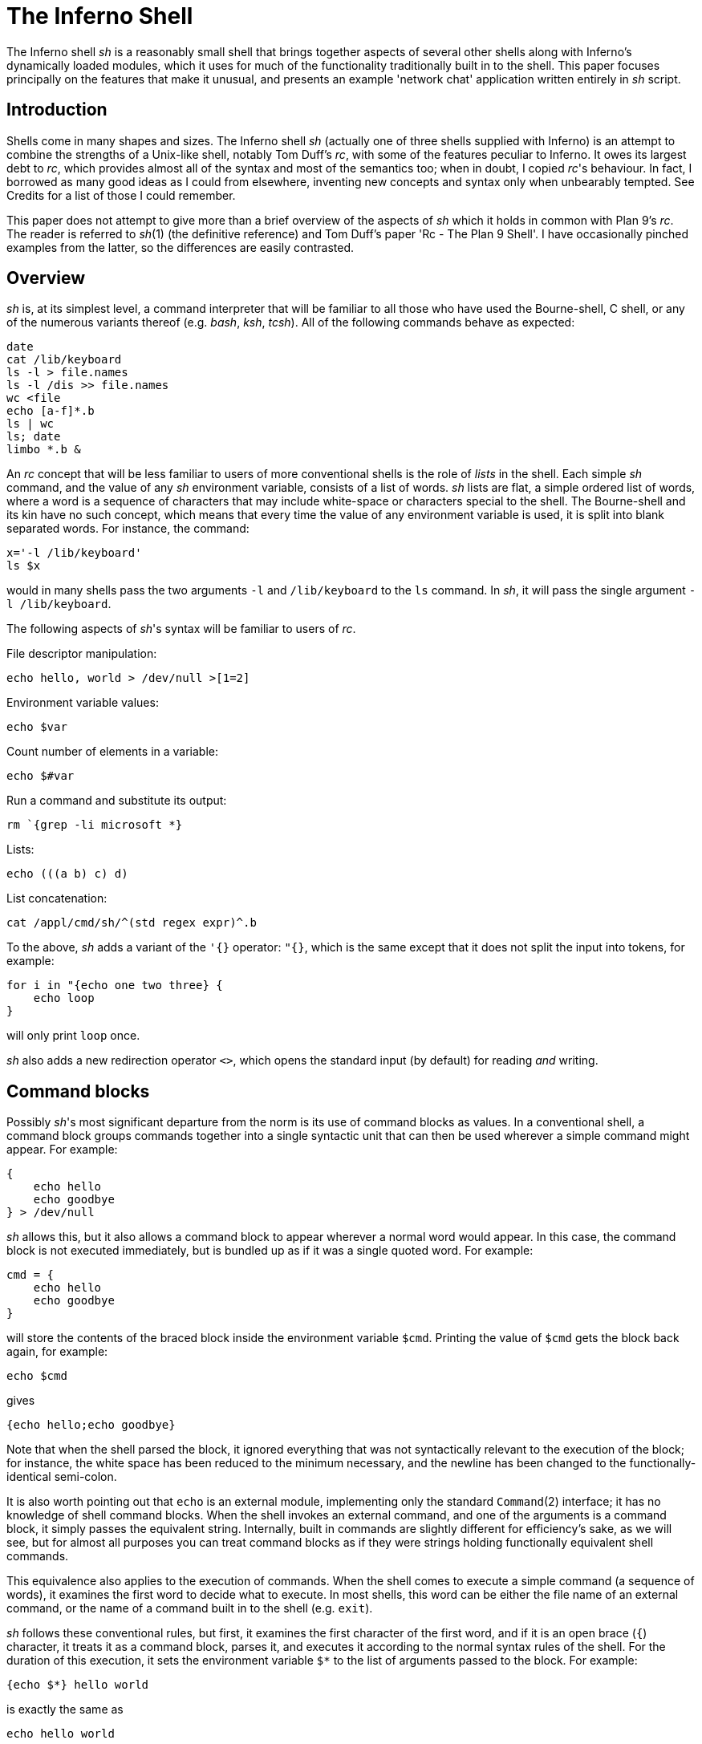 = The Inferno Shell


The Inferno shell _sh_ is a reasonably small shell that brings together aspects of several other shells along with Inferno's dynamically loaded modules,
which it uses for much of the functionality traditionally built in to the shell.
This paper focuses principally on the features that make it unusual,
and presents an example 'network chat' application written entirely in _sh_ script.


== Introduction

Shells come in many shapes and sizes.
The Inferno shell _sh_ (actually one of three shells supplied with Inferno)
is an attempt to combine the strengths of a Unix-like shell,
notably Tom Duff's _rc_,
with some of the features peculiar to Inferno.
It owes its largest debt to _rc_,
which provides almost all of the syntax and most of the semantics too;
when in doubt, I copied _rc_'s behaviour.
In fact, I borrowed as many good ideas as I could from elsewhere,
inventing new concepts and syntax only when unbearably tempted.
See Credits for a list of those I could remember.

This paper does not attempt to give more than a brief overview of the aspects of _sh_ which it holds in common with Plan 9's _rc_.
The reader is referred to _sh_(1) (the definitive reference) and Tom Duff's paper 'Rc - The Plan 9 Shell'.
I have occasionally pinched examples from the latter, so the differences are easily contrasted.


== Overview

_sh_ is, at its simplest level, a command interpreter that will be familiar to all those who have used the Bourne-shell, C shell, or any of the numerous variants thereof (e.g. _bash_, _ksh_, _tcsh_).
All of the following commands behave as expected:

    date
    cat /lib/keyboard
    ls -l > file.names
    ls -l /dis >> file.names
    wc <file
    echo [a-f]*.b
    ls | wc
    ls; date
    limbo *.b &

An _rc_ concept that will be less familiar to users of more conventional shells is the role of _lists_ in the shell.
Each simple _sh_ command, and the value of any _sh_ environment variable, consists of a list of words.
_sh_ lists are flat, a simple ordered list of words, where a word is a sequence of characters that may include white-space or characters special to the shell.
The Bourne-shell and its kin have no such concept, which means that every time the value of any environment variable is used, it is split into blank separated words.
For instance, the command:

    x='-l /lib/keyboard'
    ls $x

would in many shells pass the two arguments `-l` and `/lib/keyboard` to the `ls` command.
In _sh_, it will pass the single argument `-l /lib/keyboard`.

The following aspects of _sh_'s syntax will be familiar to users of _rc_.

File descriptor manipulation:

    echo hello, world > /dev/null >[1=2]

Environment variable values:

    echo $var

Count number of elements in a variable:

    echo $#var

Run a command and substitute its output:

    rm `{grep -li microsoft *}

Lists:

    echo (((a b) c) d)

List concatenation:

    cat /appl/cmd/sh/^(std regex expr)^.b

To the above, _sh_ adds a variant of the `'{}` operator: `"{}`, which is the same except that it does not split the input into tokens, for example:

    for i in "{echo one two three} {
        echo loop
    }

will only print `loop` once.

_sh_ also adds a new redirection operator `<>`, which opens the standard input (by default) for reading _and_ writing.


== Command blocks

Possibly _sh_'s most significant departure from the norm is its use of command blocks as values.
In a conventional shell, a command block groups commands together into a single syntactic unit that can then be used wherever a simple command might appear.
For example:

    {
        echo hello
        echo goodbye
    } > /dev/null

_sh_ allows this, but it also allows a command block to appear wherever a normal word would appear.
In this case, the command block is not executed immediately, but is bundled up as if it was a single quoted word.
For example:

    cmd = {
        echo hello
        echo goodbye
    }

will store the contents of the braced block inside the environment variable `$cmd`.
Printing the value of `$cmd` gets the block back again, for example:

    echo $cmd

gives

    {echo hello;echo goodbye}

Note that when the shell parsed the block, it ignored everything that was not syntactically relevant to the execution of the block;
for instance, the white space has been reduced to the minimum necessary, and the newline has been changed to the functionally-identical semi-colon.

It is also worth pointing out that `echo` is an external module, implementing only the standard `Command`(2) interface;
it has no knowledge of shell command blocks.
When the shell invokes an external command, and one of the arguments is a command block, it simply passes the equivalent string.
Internally, built in commands are slightly different for efficiency's sake, as we will see,
but for almost all purposes you can treat command blocks as if they were strings holding functionally equivalent shell commands.

This equivalence also applies to the execution of commands.
When the shell comes to execute a simple command (a sequence of words), it examines the first word to decide what to execute.
In most shells, this word can be either the file name of an external command, or the name of a command built in to the shell (e.g. `exit`).

_sh_ follows these conventional rules, but first, it examines the first
character of the first word, and if it is an open brace (`{`) character,
it treats it as a command block, parses it, and executes it according to
the normal syntax rules of the shell. For the duration of this execution,
it sets the environment variable `$*` to the list of arguments passed
to the block. For example:

    {echo $*} hello world

is exactly the same as

    echo hello world

Execution of command blocks is the same whether the command block is
just a string or has already been parsed by the shell.  For example:

    {echo hello}

is exactly the same as

    '{echo hello}'

The only difference is that the former case has its syntax checked for
correctness as soon as the shell sees the script; whereas if the latter
contained a malformed command block, a syntax error will be raised only
when it comes to actually execute the command.

The shell's treatment of braces can be used to provide functionality
similar to the `eval` command that is built in to most other shells.

    cmd = 'echo hello; echo goodbye'
    '{'^$cmd^'}'

In other words, simply by surrounding a string by braces and executing it,
the string will be executed as if it had been typed to the shell. Note
the use of the caret (`^`) string concatenatation operator.  _sh_ does
provide 'free carets' in the same way as _rc_, so in the previous example

    '{'$cmd'}'

would work exactly the same, but generally, and in particular when
writing scripts, it is good style to make the carets explicit.

== Assignment and scope

The assignment operator in _sh_, in common with most other shells is _=_.

    x=a b c d

assigns the four element list `(a b c d)` to the environment variable
named `x`. The value can later be extracted with the `$` operator,
for example:

    echo $x

will print

    a b c d

_sh_ also implements a form of local variable.  An execution of a braced
block command creates a new scope for the duration of that block; the
value of a variable assigned with `:=` in that block will be lost when
the block exits. For example:

    x = hello
    {x := goodbye }
    echo $x

will print 'hello'. Note that the scoping rules are _dynamic_ -
variable references are interpreted relative to their containing scope
at execution time. For example:

    x := hello
    cmd := {echo $x}
    {
        x := goodbye
        $cmd
    }

wil print 'goodbye', not 'hello'. For one way of avoiding this problem,
see 'Lexical binding' below.

One late, but useful, addition to the shell's assignment syntax is
tuple assignment. This partially makes up for the lack of list indexing
primitives in the shell. If the left hand side of the assignment operator
is a list of variable names, each element of the list on the right hand
side is assigned in turn to its respective variable. The last variable
mentioned gets assigned all the remaining elements. For example, after:

    (a b c) := (one two three four five)

`a` is `one`, `b` is `two`, and `c` contains the three element list
`(three four five)`.  For example:

    (first var) = $var

knocks the first element off `$var` and puts it in `$first`.

One important difference between _sh_'s variables and variables in
shells under Unix-like operating systems derives from the fact that
Inferno's underlying process creation primitive is _spawn_, not _fork_.
This means that, even though the shell might create a new process to
accomplish an I/O redirection, variables changed by the sub-process are
still visible in the parent process. This applies anywhere a new process
is created that runs synchronously with respect to the rest of the shell
script - i.e. there is no chance of parallel access to the environment.
For example, it is possible to get access to the status value of a
command executed by the _`{}_ operator:

    files=`{du -a; dustatus = $status}
    if {! ~ $dustatus ''} {
        echo du failed
    }

When the shell does spawn an asynchronous process (background processes
and pipelines are the two occasions that it does so), the environment
is copied so changes in one process do not affect another.

== Loadable modules

The ability to pass command blocks as values is all very well, but does
not in itself provide the programmability that is central to the power of
shell scripts and is built in to most shells, the conditional execution of
commands, for instance. The Inferno shell is different; it provides no
programmability within the shell itself, but instead relies on external
modules to provide this. It has a built in command `load` that loads
a new module into the shell. The module that supports standard control
flow functionality and a number of other useful tidbits is called `std`.

    load std

loads this module into the shell. `std` is a Dis module that implements
the `Shellbuiltin` interface; the shell looks in the directory `/dis/sh`
for the module file, in this case `/dis/sh/std.dis`.

When a module is loaded, it is given the opportunity to define as many
new commands as it wants.  Perhaps slightly confusingly, these are known
as ``built-in'' commands (or just ``builtins''), to distinguish them
from commands executed in a separate process with no access to shell
internals. Built-in commands run in the same process as the shell, and
have direct access to all its internal state (environment variables,
command line options, and state stored within the implementing module
itself). It is possible to find out what built-in commands are currently
defined with the command `loaded`. Before any modules have been loaded,
typing

    loaded

produces:

    builtin	builtin
    exit	builtin
    load	builtin
    loaded	builtin
    run	        builtin
    unload	builtin
    whatis	builtin
    ${builtin}	builtin
    ${loaded}	builtin
    ${quote}	builtin
    ${unquote}	builtin

These are all the commands that are built in to the shell proper;
I'll explain the `${}` commands later.  After loading `std`, executing
`loaded` produces:

    !           std
    and         std
    apply       std
    builtin     builtin
    exit        builtin
    flag        std
    fn          std
    for         std
    getlines    std
    if          std
    load        builtin
    loaded      builtin
    or          std
    pctl        std
    raise       std
    rescue      std
    run         builtin
    status      std
    subfn       std
    unload      builtin
    whatis      builtin
    while       std
    ~           std
    ${builtin}  builtin
    ${env}      std
    ${hd}       std
    ${index}    std
    ${join}     std
    ${loaded}   builtin
    ${parse}    std
    ${pid}      std
    ${pipe}     std
    ${quote}    builtin
    ${split}    std
    ${tl}       std
    ${unquote}  builtin

The name of each command defined by a loaded module is followed by the
name of the module, so you can see that in this case `std` has defined
commands such as `if` and `while`.  These commands are reminiscent of
the commands built in to the syntax of other shells, but have no special
syntax associated with them: they obey the normal argument gathering
and execution semantics.

As an example, consider the `for` command.

    for i in a b c d {
        echo $i
    }

This command traverses the list `(a b c d)` executing `{echo $i}` with
`$i` set to each element in turn. In _rc_, this might be written

    for (i in a b c d) {
        echo $i
    }

and in fact, in _sh_, this is exactly equivalent. The round brackets
denote a list and, like _rc_, all lists are flattened before passing
to an executed command.  Unlike the _for_ command in _rc_, the braces
around the command are not optional; as with the arguments to a normal
command, gathering of arguments stops at a newline. The exception to
this rule is that newlines within brackets are treated as white space.
This last rule also applies to round brackets, for example:

    (for i in
        a
        b
        c
        d
        {echo $i}
    )

does the same thing.  This is very useful for commands that take multiple
command block arguments, and is actually the only line continuation
mechanism that _sh_ provides (the usual backslash (`\`) character is
not in any way special to _sh_).

== Control structures

Inferno commands, like shell commands in Unix or Plan 9, return a
status when they finish.  A command's status in Inferno is a short string
describing any error that has occurred; it can be found in the environment
variable `$status`.  This is the value that commands defined by `std`
use to determine conditional execution - if it is empty, it is true;
otherwise false.  `std` defines, for instance, a command `~` that provides
a simple pattern matching capability.  Its first argument is the string
to test the patterns against, and subsequent arguments give the patterns,
in normal shell wildcard syntax; its status is true if there is a match.

    ~ sh.y '*.y'
    ~ std.b '*.y'

give true and false statuses respectively. A couple of pitfalls
lurk here for the unwary: unlike its _rc_ namesake, the patterns _are_
expanded by the shell if left unquoted, so one has to be careful to quote
wildcard characters, or escape them with a backslash if they are to be
used literally. Like any other command, `~` receives a simple list
of arguments, so it has to assume that the string tested has exactly
one element; if you provide a null variable, or one with more than one
element, then you will get unexpected results. If in doubt, use the
`$"` operator to make sure of that.

Used in conjunction with the `$#` operator, `~` provides a way to check
the number of elements in a list:

    ~ $#var 0

will be true if `$var` is empty.

This can be tested by the `if` command, which accepts command blocks
for its arguments, executing its second argument if the status of the
first is empty (true).  For example:

    if {~ $#var 0} {
        echo '$var has no elements'
    }

Note that the start of one argument must come on the same line as the
end of of the previous, otherwise it will be treated as a new command,
and always executed. For example:

    if {~ $#var 0}
        {echo '$var has no elements'}   # this will always be executed

The way to get around this is to use list bracketing, for example:

    (if {~ $#var 0}
        {echo '$var has no elements'}
    )

will have the desired effect. The `if` command is more general than
_rc_'s `if`, in that it accepts an arbitrary number of condition/action
pairs, and executes each condition in turn until one is true, whereupon
it executes the associated action. If the last condition has no action,
then it acts as the 'else' clause in the `if`. For example:

    (if {~ $#var 0} {
            echo zero elements
        }
        {~ $#var 1} {
            echo one element
        }
        {echo more than one element}
    )

`std` provides various other control structures.  `and` and `or` provide
the equivalent of _rc_'s `&&` and `||` operators. They each take any
number of command block arguments and conditionally execute each in turn.
`and` stops executing when a block's status is false, `or` when a block's
status is true:

    and {~ $#var 1} {~ $var '*.sbl'} {echo variable ends in .sbl}
    (or {mount /dev/eia0 /n/remote} 
        {echo mount has failed with $status}
    )

An extremely easy trap to fall into is to use `$*` inside a block assuming
that its value is the same as that outside the block. For instance:

    # this will not work
    if {~ $#* 2} {echo two arguments}

It will not work because `$*` is set locally for every block, whether
it is given arguments or not. A solution is to assign `$*` to a variable
at the start of the block:

    args = $*
    if {~ $#args 2} {echo two arguments}

`while` provides looping, executing its second argument as long as the
status of the first remains true. As the status of an empty block is
always true,

    while {} {echo yes}

will loop forever printing 'yes'. Another looping command is `getlines`,
which loops reading lines from its standard input, and executing its
command argument, setting the environment variable `$line` to each line
in turn.  For example:

    getlines {
        echo '#' $line
    } < x.b

will print each line of the file `x.b` preceded by a `#` character.


== Exceptions

When the shell encounters some error conditions, such as a parsing
error, or a redirection failure, it prints a message to standard error
and raises an _exception_. In an interactive shell this is caught by
the interactive command loop; in a script it will cause an exit with a
false status, unless handled.

Exceptions can be handled and raised with the `rescue` and `raise`
commands provided by `std`. An exception has a short string associated
with it.

    raise error

will raise an exception named ``error''.

    rescue error {echo an error has occurred} {
        command
    }

will execute `command` and will, in the event that it raises an `error`
exception, print a diagnostic message. The name of the exception given
to `rescue` can end in an asterisk (`*`), which will match any exception
starting with the preceding characters. The `*` needs quoting to avoid
being expanded as a wildcard by the shell.

    rescue '*' {echo caught an exception $exception} {
        command
    }

will catch all exceptions raised by `command`, regardless of name.
Within the handler block, `rescue` sets the environment variable
`$exception` to the actual name of the exception caught.

Exceptions can be caught only within a single process - if an exception
is not caught, then the name of the exception becomes the exit status of
the process.  As _sh_ starts a new process for commands with redirected
I/O, this means that

    raise error
    echo got here

behaves differently to:

    raise error > /dev/null
    echo got here

The former prints nothing, while the latter prints ``got here''.

The exceptions `break` and `continue` are recognised by `std`'s looping
commands `for`, `while`, and `getlines`. A `break` exception causes the
loop to terminate; a `continue` exception causes the loop to continue
as before. For example:

    for i in * {
        if {~ $i 'r*'} {
            echo found $i
            raise break
        }
    }

will print the name of the first file beginning with 'r' in the current
directory.

== Substitution builtins

In addition to normal commands, a loaded module can also define
_substitution builtin_ commands. These are different from normal commands
in that they are executed as part of the argument gathering process of a
command, and instead of returning an exit status, they yield a list of
values to be used as arguments to a command. They can be thought of as
a kind of `active environment variable', whose value is created every
time it is referenced.  For example, the `split` substitution builtin
defined by `std` splits up a single argument into strings separated by
characters in its first argument:

    echo ${split e 'hello there'}

will print

    h llo th r

Note that, unlike the conventional shell backquote operator, the result
of the `$` command is not re-interpreted, for example:

    for i in ${split e 'hello there'} {
        echo arg $i
    }

will print

    arg h
    arg llo th
    arg r

Substitution builtins can only be named as the initial command inside
a dollar-referenced command block - they live in a different namespace
from that of normal commands.  For instance, `loaded` and `${loaded}`
are quite distinct: the former prints a list of all builtin names and
their defining modules, whereas the latter yields a list of all the
currently loaded modules.

`std` provides a number of useful commands in the form of substitution
builtins. `${join}` is the complement of `${split}`: it joins together
any elements in its argument list using its first argument as the
separator, for example:

    echo ${join . file tar gz}

will print:

    file.tar.gz

The in-built shell operator `$"` is exactly equivalent to `${join}`
with a space as its first argument.

List indexing is provided with `${index}`, which given a numeric index
and a list yields the _index_'th item in the list (origin 1). For example:

    echo ${index 4 one two three four five}

will print

    four

A pair of substitution builtins with some of the most interesting uses are
defined by the shell itself: `${quote}` packages its argument list into a
single string in such a way that it can be later parsed by the shell and
turned back into the same list.  This entails quoting any items in the
list that contain shell metacharacters, such as `;` or `&'.  For example:

    x='a;' 'b' 'c d' ''
    echo $x
    echo ${quote $x}

will print

    a; b c d 
    'a;' b 'c d' ''

Travel in the reverse direction is possible using `${unquote}`, which
takes a single string, as produced by `${quote}`, and produces the
original list again.  There are situations in _sh_ where only a single
string can be used, but it is useful to be able to pass around the values
of arbitrary _sh_ variables in this form; `${quote}` and `${unquote}`
between them make this possible. For instance the value of a _sh_ list
can be stored in a file and later retrieved without loss. They are also
useful to implement various types of behaviour involving automatically
constructed shell scripts; see [Lexical binding], below, for an example.

Two more list manipulation commands provided by `std` are `${hd}` and
`${tl}`, which mirror their Limbo namesakes: `${hd}` returns the first
element of a list, `${tl}` returns all but the first element of a list.
For example:

    x=one two three four
    echo ${hd $x}
    echo ${tl $x}

will print:

    one
    two three four

Unlike their Limbo counterparts, they do not complain if their argument
list is not long enough; they just yield a null list.

`std` provides three other substitution builtins of note.  `${pid}`
yields the process id of the current process.  `${pipe}` provides a
somewhat more cumbersome equivalent of the `>{}` and `<{}` commands
found in _rc_, i.e. branching pipelines. For example:

    cmp ${pipe from {old}} ${pipe from {new}}

will regression-test a new version of a command.  Using `${pipe}`
yields the name of a file in the namespace which is a pipe to its
argument command.

The substitution builtin
`${parse}`
is used to check shell syntax without actually
executing a command. The command:

    x=${parse '{echo hello, world}'}

will return a parsed version of the string `echo hello, world`; if an
error occurs, then a `parse error` exception will be raised.


== Functions

Shell functions are a facility provided by the `std` shell module; they
associate a command name with some code to execute when that command
is named.

    fn hello {
        echo hello, world
    }

defines a new command, `hello`, that prints a message when executed.
The command is passed arguments in the usual way, for example:

    fn removems {
        for i in $* {
            if {grep -s Microsoft $i} {
               rm $i
            }
        }
    }
    removems *

will remove all files in the current directory that contain the string
'Microsoft'.

The `status` command provides a way to return an arbitrary status from
a function. It takes a single argument - its exit status is the value
of that argument. For instance:

    fn false {
        status false
    }
    fn true {
        status ''
    }

It is also possible to define new substitution builtins with the command
`subfn`: the value of `$result` at the end of the execution of the
command gives the value yielded. For example:

    subfn backwards {
        for i in $* {
            result=$i $result
        }
    }
    echo ${backwards a b c 'd e'}

will reverse a list, producing:

    d e c b a

The commands associated with shell functions are stored as normal
environment variables, and so are exported to external commands in the
usual way.  `fn` definitions are stored in environment variables starting
`fn-`; `subfn` definitions use environment variables starting `sfn-`.
It is useful to know this, as the shell core knows nothing of these
functions - they look just like builtin commands defined by `std`;
looking at the current definition of `$fn-_name_` is the only way of
finding out the body of code associated with function _name_.


== Other loadable _sh_ modules

In addition to `std`, and `tk`, which is mentioned later, there are
several loadable _sh_ modules that extend _sh_'s functionality.

`expr` provides a very simple stack-based calculator, giving simple
arithmetic capability to the shell.  For example:

    load expr
    echo ${expr 3 2 1 + x}

will print `9`.

`String` provides shell level access to the Limbo string library
routines. For example:

    load string
    echo ${tolower 'Hello, WORLD'}

will print

    hello, world

`regex` provides regular expression matching and substitution
operations. For instance:

    load regex
    if {! match '^[a-z0-9_]+$' $line} {
        echo line contains invalid characters
    }

`file2chan` provides a way for a shell script to create a file in the
namespace with properties under its control. For instance:

    load file2chan
    (file2chan /chan/myfile
        {echo read request from /chan/myfile}
        {echo write request to /chan/myfile}
    )

`arg` provides support for the parsing of standard Unix-style options.


== _sh_ and Inferno devices

Devices under Inferno are implemented as files, and usually device
interaction consists of simple strings written or read from the device
files.  This is a happy coincidence, as the two things that _sh_ does
best are file manipulation and string manipulation.  This means that _sh_
scripts can exploit the power of direct access to devices without the
need to write more long winded Limbo programs. You do not get the type
checking that Limbo gives you, and it is not quick, but for knocking up
quick prototypes, or 'wrapper scripts', it can be very useful.

Consider the way that Inferno implements network access, for example. A
file called `/net/cs` implements DNS address translation. A string such as
`tcp!www.vitanuova.com!telnet` is written to `/net/cs`; the translated
form of the address is then read back, in the form of a (_file_, _text_)
pair, where _file_ is the name of a _clone_ file in the `/net` directory
(e.g. `/net/tcp/clone`), and _text_ is a translated address as understood
by the relevant network (e.g. `194.217.172.25!23`).  We can write a shell
function that performs this translation, returning a triple (_directory_
_clonefile_ _text_):

    subfn cs {
        addr := $1
        or {
            <> /net/cs {
                (if {echo -n $addr >[1=0]} {
                        (clone addr) := `{read 8192 0}
                        netdir := ${dirname $clone}
                        result=$netdir $clone $addr
                    } {
                        echo 'cs: cannot translate "' ^
                            $addr ^
                            '":' $status >[1=2]
                        status failed
                    }
                )
            }
        } {raise 'cs failed'}
    }

The code

    <> /net/cs { .... }

opens `/net/cs` for reading and writing, on the standard input; the
code inside the braces can then read and write it.  If the address
translation fails, an error will be generated on the write, so the
`echo` will fail - this is detected, and an appropriate exit status set.
Being a substitution function, the only way that `cs` can indicate an
error is by raising an exception, but exceptions do not propagate across
processes (a new process is created as a result of the redirection),
hence the need for the status check and the raised exception on failure.

The external program `read` is invoked to make a single read of the
result from `/lib/cs`. It takes a block size, and a read offset -
it is important to set this, as the initial write of the address to
`/lib/cs` will have advanced the file offset, and we will miss a chunk
of the returned address if we're not careful.

`dirname` is a little shell function that uses one of the _string_
builtin functions to get the directory name from the pathname of the
_clone_ file. It looks like:

    load string
    subfn dirname {
        result = ${hd ${splitr $1 /}}
    }

Now we have an address translation function, we can access the network
interface directly. There are three main operations possible with
Inferno network devices: connecting to a remote address, announcing the
availability of a local dial-in address, and listening for an incoming
connection on a previously announced address. They are accessed in
similar ways (see _ip_(3) for details):

The dial and announce operations require a new `net` directory, which
is created by reading the clone file - this actually opens the `ctl`
file in a newly created net directory, representing one end of a network
connection. Reading a `ctl` file yields the name of the new directory;
this enables an application to find the associated `data` file; reads
and writes to this file go to the other end of the network connection.
The listen operation is similar, but the new net directory is created
by reading from an existing directory's `listen` file.

Here is a _sh_ function that implements some behaviour common to all
three operations:

    fn newnetcon {
        (netdir constr datacmd) := $*
        id := "{read 20 0}
        or {~ $constr ''} {echo -n $constr >[1=0]} {
            echo cannot $constr >[1=2]
            raise failed
        }
        net := $netdir/^$id
        $datacmd <> $net^/data
    }

It takes the name of a network protocol directory (e.g.  `/net/tcp`),
a possibly empty string to write into the control file when the new
directory id has been read, and a command to be executed connected to
the newly opened `data` file. The code is fairly straightforward: read
the name of a new directory from standard input (we are assuming that
the caller of `newnetcon` sets up the standard input correctly); then
write the configuration string (if it is not empty), raising an error
if the write failed; then run the command, attached to the `data` file.

We set up the `$net` environment variable so that the running command
knows its network context, and can access other files in the directory
(the `local` and `remote` files, for example).  Given `newnetcon`,
the implementation of `dial`, `announce`, and `listen` is quite easy:

    fn announce {
        (addr cmd) := $*
        (netdir clone addr) := ${cs $addr}
        newnetcon $netdir 'announce '^$addr $cmd <> $clone
    }

    fn dial {
        (addr cmd) := $*
        (netdir clone addr) := ${cs $addr}
        newnetcon $netdir 'connect '^$addr $cmd <> $clone
    }

    fn listen {
        newnetcon ${dirname $net} '' $1 <> $net/listen
    }

`dial` and `announce` differ only in the string that is written to the
control file; `listen` assumes it is being called in the context of an
`announce` command, so can use the value of `$net` to open the `listen`
file to wait for incoming connections.

The upshot of these function definitions is that we can make connections
to, and announce, services on the network. The code for a simple client
might look like:

    dial tcp!somewhere.com!5432 {
        echo connected to `{cat $net/remote}
        echo hello somewhere >[1=0]
    }

A server might look like:

    announce tcp!somewhere.com!5432 {
        listen {
            echo got connection from `{cat $net/remote}
            cat
        }
    }


== _sh_ and the windowing environment

The main interface to the Inferno graphics and windowing system is
a textual one, based on Osterhaut's Tk, where commands to manipulate
the graphics inside windows are strings using a uniform syntax not a
million miles away from the syntax of _sh_ . (See section 9 of Volume
1 for details). The `tk` _sh_ module provides an interface to the Tk
graphics subsystem, providing not only graphics capabilities, but also
the channel communication on which Inferno's Tk event mechanism is based.

The Tk module gives each window a unique numeric id which is used to
control that window.

    load tk
    wid := ${tk window 'My window'}

loads the tk module, creates a new window titled 'My window' and assigns
its unique identifier to the variable `$wid`. Commands of the form `tk
$wid` _tkcommand_ can then be used to control graphics in the window.
When writing tk applets, it is helpful to get feedback on errors that
occur as tk commands are executed, so here's a function that checks for
errors, and minimises the syntactic overhead of sending a Tk command:

    fn x {
        args := $*
        or {tk $wid $args} {
            echo error on tk cmd $"args':' $status
        }
    }

It assumes that `$wid` has already been set.  Using `x`, we could create
a button in our new window:

    x button .b -text {A button}
    x pack .b -side top
    x update

Note that the nice coincidence of the quoting rules of _sh_ and tk mean
that the unquoted _sh_ command block argument to the `button` command
gets through to tk unchanged, there to become quoted text.

Once we've got a button, we want to know when it has been pressed. Inferno
Tk sends events through Limbo channels, so the Tk module provides access
to simple string channels. A channel is created with the `chan` command.

    chan event

creates a channel named `event`.  A `send` command takes a string to
send down the channel, and the `${recv}` builtin yields a received
value. Both operations block until the transfer of data can proceed -
as with Limbo channels, the operation is synchronous. For example:

    send event 'hello, world' &
    echo ${recv event}

will print 'hello, world'. Note that the send and receive operations must
execute in different processes, hence the use of the `&` backgrounding
operator.  Although for implementation reasons they are part of the Tk
module, these channel operations are potentially useful in non-graphical
scripts - they will still work fine if there's no graphics context.

The `tk namechan` command makes a channel known to Tk.

    tk namechan $wid event

Then we can get events from Tk:

    x .b configure -command {send event buttonpressed}
    while {} {echo ${recv event}} &

This starts a background process that prints a message each time the
button is pressed. Interaction with the window manager is handled in
a similar way. When a window is created, it is automatically associated
with a channel of the same name as the window id.  Strings arriving on
this are window manager events, such as `resize` and `move`. These can
be interpreted if desired, or forwarded back to the window manager for
default handling with `tk winctl`. The following is a useful idiom that
does all the usual event handling on a window:

    while {} {tk winctl $wid ${recv $wid}} &

One thing worth knowing is that the default `exit` action (i.e. when
the user closes the window) is to kill all processes in the current
process group, so in a script that creates windows, it is usual to fork
the process group with `pctl newgrp` early on, otherwise it can end up
killing the shell window that spawned it.


== An example

By way of an example. I'll present a function that implements a simple
network chat facility, allowing two people on the network to send text
messages to one another, making use of the network functions described
earlier.

The core is a function called `chat` which assumes that its standard
input has been directed to an active network connection; it creates a
window containing an entry widget and a text widget. Any text entered
into the entry widget is sent to the other end of the connection; lines
of text arriving from the network are appended to the text widget.

The first part of the function creates the window, forks the process
group, runs the window controller and creates the widgets inside the
window:

    fn chat {
        load tk
        pctl newpgrp
        wid := ${tk window 'Chat'}
        nl := '
    '   # newline
        while {} {tk winctl $wid ${recv $wid}} &
        x entry .e
        x frame .f
        x scrollbar .f.s -orient vertical -command {.f.t yview}
        x text .f.t -yscrollcommand {.f.s set}
        x pack .f.s -side left -fill y
        x pack .f.t -side top -fill both -expand 1
        x pack .f -side top -fill both -expand 1
        x pack .e -side top -fill x
        x pack propagate . 0
        x bind .e '<Key-'^$nl^'>' {send event enter}
        x update
        chan event
        tk namechan $wid event event

The middle part of `chat` loops in the background getting text entered
by the user and sending it across the network (also putting a copy in
the local text widget so that you can see what you have sent.

    while {} {
        {} ${recv event}
        txt := ${tk $wid .e get}
        echo $txt >[1=0]
        x .f.t insert end '''me: '^$txt^$nl
        x .e delete 0 end
        x .f.t see end
        x update
    } &

Note the null command on the second line, used to wait for the receive
event without having to deal with the value (there's only one event that
can arrive on the channel, and we know what it is).

The final piece of `chat` gets lines from the network and puts them in
the text widget. The loop will terminate when the connection is dropped
by the other party, whereupon the window closes and the chat finished:

        getlines {
            x .f.t insert end '''you: '^$line^$nl
            x .f.t see end
            x update
        }
        tk winctl $wid exit
    }

Now we can wrap up the network functions and the chat function in a
shell script, to finish off the little demo:

    #!/dis/sh
    _"Include the earlier function definitions here."_
    fn usage {
        echo 'usage: chat [-s] address' >[1=2]
        raise usage
    }

    args=$*
    or {~ $#args 1 2} {usage}
    (addr args) := $*
    if {~ $addr -s} {
        # server
        or {~ $#args 1} {usage}
        (addr nil) := $args
        announce $addr {
            echo announced on `{cat $net/local}
            while {} {
                net := $net
                listen {
                    echo got connection from `{cat $net/remote}
                    chat &
                }
            }
        }
    } {
        or {~ $#args 0} {usage}
        # client
        dial $addr {
            echo made connection
            chat
        }
    }

If this is placed in an executable script file named `chat`, then

    chat -s tcp!mymachine.com!5432

would announce a chat server using tcp on `mymachine.com` (the local
machine) on port 5432.

    chat tcp!mymachine.com!5432

would make a connection to the previous server; they would both pop up
windows and allow text to be typed in from either end.


== Lexical binding

One potential problem with all this passing around of fragments of shell
script is the scope of names. This piece of code:

    fn runit {x := Two; $*}
    x := One
    runit {echo $x}

will print 'Two', which is quite likely to confound the expectations
of the person writing the script if they did not know that `runit` set
the value of `$x` before calling its argument script.  Some functional
languages (and the _es_ shell) implement _lexical binding_ to get around
this problem. The idea is to derive a new script from the old one with
all the necessary variables bound to their current values, regardless
of the context in which the script is later called.

_sh_ does not provide any explicit support for this operation; however
it is possible to fake up a reasonably passable job.  Recall that blocks
can be treated as strings if necessary, and that `${quote}` allows the
bundling of lists in such a way that they can later be extracted again
without loss. These two features allow the writing of the following `let`
function (I have omitted argument checking code here and in later code
for the sake of brevity):

    subfn let {
        # usage: let cmd var...
        (let_cmd let_vars) := $*
        if {~ $#let_cmd 0} {
            echo 'usage: let {cmd} var...' >[1=2]
            raise usage
        }
        let_prefix := ''
        for let_i in $let_vars {
            let_prefix = $let_prefix ^
                ${quote $let_i}^':='^${quote $$let_i}^';'
        }
        result=${parse '{'^$let_prefix^$let_cmd^' $*}'}
    }

`let` takes a block of code, and the names of environment variables to
bind onto it; it returns the resulting new block of code. For example:

    fn runit {x := hello, world; $*}
    x := a 'b c d' 'e'
    runit ${let {echo $x} x}

will print:

    a b c d e

Looking at the code it produces is perhaps more
enlightening than examining the function definition:

    x=a 'b c d' 'e'
    echo ${let {echo $x} x}

produces

    {x:=a 'b c d' e;{echo $x} $*}

`let` has bundled up the values of the two bound variables, stuck them
onto the beginning of the code block and surrounded the whole thing
in braces.  It makes sure that it has valid syntax by using `${parse}`,
and it ensures that the correct arguments are passed to the script by
passing it `$*`.

Note that all the variable names used inside the body of `let` are
prefixed with `let_`.  This is to try to reduce the likelihood that
someone will want to lexically bind to a variable of a name used inside
`let`.


== The module interface

It is not within the scope of this paper to discuss in detail the public
module interface to the shell, but it is probably worth mentioning some
of the other benefits that _sh_ derives from living within Inferno.

Unlike shells in conventional systems, where the shell is a standalone
program, accessible only through `exec()`, in Inferno, _sh_ presents
a module interface that allows programs to gain lower level access to
the primitives provided by the shell. For example, Inferno programs can
make use of the shell syntax parsing directly, so a shell command in a
configuration script might be checked for correctness before running it,
or parsed to avoid parsing overhead when running a shell command within
a loop.

More importantly, as long as it implements a superset of the
`Shellbuiltin` interface, an application can load _itself_ into the
shell as a module, and define builtin commands that directly access
functionality that it can provide.

This can, with minimum effort, provide an application with a programmable
interface to its primitives.  I have modified the Inferno window
manager `wm`, for example, so that instead of using a custom, fairly
limited format file, its configuration file is just a shell script.
`wm` loads itself into the shell, defines a new builtin command `menu`
to create items in its main menu, and runs a shell script.  The shell
script has the freedom to customise menu entries dynamically, to run
arbitrary programs, and even to publicise this interface to `wm` by
creating a file with `file2chan` and interpreting writes to the file as
calls to the `menu` command:

    file2chan /chan/wmmenu {} {menu ${unquote ${rget data}}}

A corresponding
`wmmenu`
shell function might be written to provide access to
the functionality:

    fn wmmenu {
        echo ${quote $*} > /chan/wmmenu
    }

Inferno has blurred the boundaries between application and library
and _sh_ exploits this - the possibilities have only just begun to
be explored.


== Discussion

Although it is a newly written shell, the use of tried and tested
semantics means that most of the normal shell functionality works
quite smoothly.  The separation between normal commands and substitution
builtins is arguable, but I think justifiable.  The distinction between
the two classes of command means that there is less awkwardness in
the transition between ordinary commands and internally implemented
commands: both return the same kind of thing. A normal command's return
value remains essentially a simple true/false status, whereas the new
substitution builtins are returning a list with no real distinction
between true and false.

I believe that the  decision to keep as much functionality as possible
out of the core shell has paid off. Allowing command blocks as values
enables external modules to define new control-flow primitives, which in
turn means that the core shell can be kept reasonably static, while the
design of the shell modules evolves independently. There is a syntactic
price to pay for this generality, but I think it is worth it!

There are some aspects to the design that I do not find entirely
satisfactory. It is strange, given the throwaway and non-explicit use
of subprocesses in the shell, that exceptions do not propagate between
processes. The model is Limbo's, but I am not sure it works perfectly
for _sh_.  I feel there should probably be some difference between:

    raise error > /dev/null

and

    status error > /dev/null

The shared nature of loaded modules can cause problems; unlike environment
variables, which are copied for asynchronously running processes,
the module instances for an asynchronously running process remain
the same. This means that a module such as `tk` must maintain mutual
exclusion locks to protect access to its data structures. This could
be solved if Limbo had some kind of polymorphic type that enabled the
shell to hold some data on a module's behalf - it could ask the module
to copy it when necessary.

One thing that is lost going from Limbo to _sh_ when using the `tk` module
is the usual reference-counted garbage collection of windows. Because a
shell-script holds not a direct handle on the window, but only a string
that indirectly refers to a handle held inside the `tk` module, there is
no way for the system to know when the window is no longer referred to,
so, as long as a `tk` module is loaded, its windows must be explicitly
deleted.

The names defined by loaded modules will become an issue if loaded
modules proliferate. It is not easy to ensure that a command that you are
executing is defined by the module you think it is, given name clashes
between modules_have been considering some kind of scheme that would
allow discrimination between modules, but for the moment, the point
is moot - there are no module name clashes, and I hope that that will
remain the case.


== Credits

Adapted from the original article by Roger Peppé <rog@vitanuova.com>.

_sh_ is almost entirely an amalgam of other people's ideas that I have been fortunate enough to encounter over the years.
I hope they will forgive me for the corruption I've applied...

I have been a happy user of a version of Tom Duff's _rc_ for ten years or so;
without _rc_, this shell would not exist in anything like its present form.
Thanks, Tom.

It was Byron Rakitzis's UNIX version of _rc_ that I was using for most of those ten years;
it was his version of the grammar that eventually became _sh_'s grammar, and the name of my `glom()` function came straight from his _rc_ source.

From Paul Haahr's _es_, a descendent of Byron's _rc_, and the shell that probably holds the most in common with _sh_, I stole the 'blocks as values' idea;
the way that blocks transform into strings and vice versa is completely _es_'s.
The syntax of the `if` command also comes directly from _es_.

From Bruce Ellis's _mash_, the other programmable shell for Inferno, I took the `load` command, the `"{}` syntax and the `<>` redirection operator.

Last, but by no means least, S. R. Bourne, the author of the original _sh_, the granddaddy of this _sh_, is indirectly responsible for all these shells.
That so much has remained unchanged from then is a testament to the power of his original vision.

